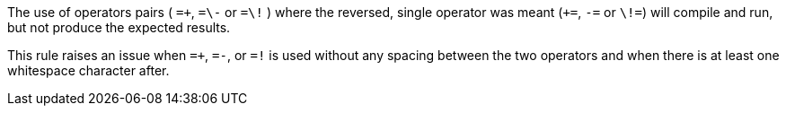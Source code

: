 The use of operators pairs ( ``=\+``, ``=\-`` or ``=\!`` ) where the reversed, single operator was meant (``+=``, ``-=`` or ``\!=``) will compile and run, but not produce the expected results.

This rule raises an issue when ``=+``, ``=-``, or ``=!`` is used without any spacing between the two operators and when there is at least one whitespace character after.
